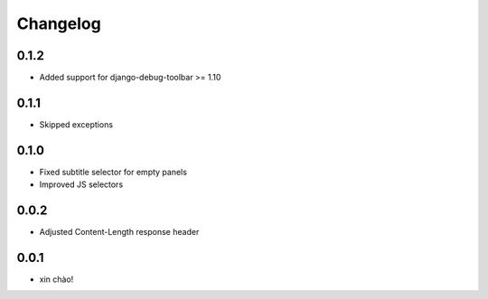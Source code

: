 Changelog
=========

0.1.2
-----

* Added support for django-debug-toolbar >= 1.10

0.1.1
-----

* Skipped exceptions


0.1.0
-----

* Fixed subtitle selector for empty panels
* Improved JS selectors


0.0.2
-----

* Adjusted Content-Length response header


0.0.1
-----

* xin chào!
